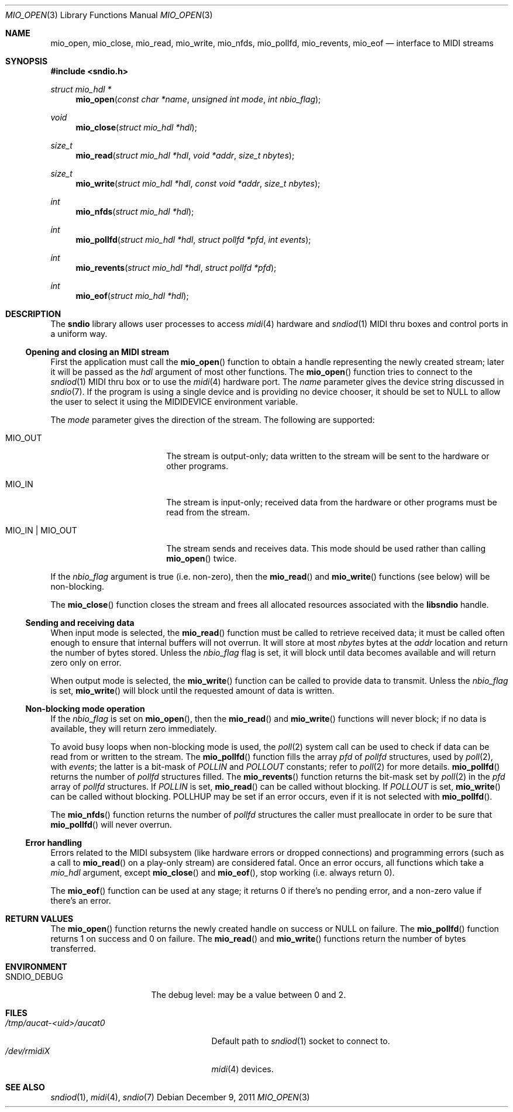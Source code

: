 .\" $OpenBSD: src/lib/libsndio/mio_open.3,v 1.7 2012/04/11 06:05:43 ratchov Exp $
.\"
.\" Copyright (c) 2007 Alexandre Ratchov <alex@caoua.org>
.\"
.\" Permission to use, copy, modify, and distribute this software for any
.\" purpose with or without fee is hereby granted, provided that the above
.\" copyright notice and this permission notice appear in all copies.
.\"
.\" THE SOFTWARE IS PROVIDED "AS IS" AND THE AUTHOR DISCLAIMS ALL WARRANTIES
.\" WITH REGARD TO THIS SOFTWARE INCLUDING ALL IMPLIED WARRANTIES OF
.\" MERCHANTABILITY AND FITNESS. IN NO EVENT SHALL THE AUTHOR BE LIABLE FOR
.\" ANY SPECIAL, DIRECT, INDIRECT, OR CONSEQUENTIAL DAMAGES OR ANY DAMAGES
.\" WHATSOEVER RESULTING FROM LOSS OF USE, DATA OR PROFITS, WHETHER IN AN
.\" ACTION OF CONTRACT, NEGLIGENCE OR OTHER TORTIOUS ACTION, ARISING OUT OF
.\" OR IN CONNECTION WITH THE USE OR PERFORMANCE OF THIS SOFTWARE.
.\"
.Dd $Mdocdate: December 9 2011 $
.Dt MIO_OPEN 3
.Os
.Sh NAME
.Nm mio_open ,
.Nm mio_close ,
.Nm mio_read ,
.Nm mio_write ,
.Nm mio_nfds ,
.Nm mio_pollfd ,
.Nm mio_revents ,
.Nm mio_eof
.Nd interface to MIDI streams
.Sh SYNOPSIS
.Fd #include <sndio.h>
.Ft "struct mio_hdl *"
.Fn "mio_open" "const char *name" "unsigned int mode" "int nbio_flag"
.Ft "void"
.Fn "mio_close" "struct mio_hdl *hdl"
.Ft "size_t"
.Fn "mio_read" "struct mio_hdl *hdl" "void *addr" "size_t nbytes"
.Ft "size_t"
.Fn "mio_write" "struct mio_hdl *hdl" "const void *addr" "size_t nbytes"
.Ft "int"
.Fn "mio_nfds" "struct mio_hdl *hdl"
.Ft "int"
.Fn "mio_pollfd" "struct mio_hdl *hdl" "struct pollfd *pfd" "int events"
.Ft "int"
.Fn "mio_revents" "struct mio_hdl *hdl" "struct pollfd *pfd"
.Ft "int"
.Fn "mio_eof" "struct mio_hdl *hdl"
.Sh DESCRIPTION
The
.Nm sndio
library allows user processes to access
.Xr midi 4
hardware and
.Xr sndiod 1
MIDI thru boxes and control ports in a uniform way.
.Ss Opening and closing an MIDI stream
First the application must call the
.Fn mio_open
function to obtain a handle representing the newly created stream;
later it will be passed as the
.Ar hdl
argument of most other functions.
The
.Fn mio_open
function tries to connect to the
.Xr sndiod 1
MIDI thru box or to use the
.Xr midi 4
hardware port.
The
.Ar name
parameter gives the device string discussed in
.Xr sndio 7 .
If the program is using a single device and is providing no device chooser,
it should be set to NULL to allow the user to select it using the
.Ev MIDIDEVICE
environment variable.
.Pp
The
.Ar mode
parameter gives the direction of the stream.
The following are supported:
.Bl -tag -width "MIO_OUT | MIO_IN"
.It MIO_OUT
The stream is output-only; data written to the stream will be sent
to the hardware or other programs.
.It MIO_IN
The stream is input-only; received data from the hardware or
other programs must be read from the stream.
.It MIO_IN | MIO_OUT
The stream sends and receives data.
This mode should be used rather than calling
.Fn mio_open
twice.
.El
.Pp
If the
.Ar nbio_flag
argument is true (i.e. non-zero), then the
.Fn mio_read
and
.Fn mio_write
functions (see below) will be non-blocking.
.Pp
The
.Fn mio_close
function closes the stream and frees all allocated resources
associated with the
.Nm libsndio
handle.
.Ss Sending and receiving data
When input mode is selected, the
.Fn mio_read
function must be called to retrieve received data; it must be called
often enough to ensure that internal buffers will not overrun.
It will store at most
.Ar nbytes
bytes at the
.Ar addr
location and return the number of bytes stored.
Unless the
.Ar nbio_flag
flag is set, it will block until data becomes available and
will return zero only on error.
.Pp
When output mode is selected, the
.Fn mio_write
function can be called to provide data to transmit.
Unless the
.Ar nbio_flag
is set,
.Fn mio_write
will block until the requested amount of data is written.
.Ss Non-blocking mode operation
If the
.Ar nbio_flag
is set on
.Fn mio_open ,
then the
.Fn mio_read
and
.Fn mio_write
functions will never block; if no data is available, they will
return zero immediately.
.Pp
To avoid busy loops when non-blocking mode is used, the
.Xr poll 2
system call can be used to check if data can be
read from or written to the stream.
The
.Fn mio_pollfd
function fills the array
.Ar pfd
of
.Va pollfd
structures, used by
.Xr poll 2 ,
with
.Ar events ;
the latter is a bit-mask of
.Va POLLIN
and
.Va POLLOUT
constants; refer to
.Xr poll 2
for more details.
.Fn mio_pollfd
returns the number of
.Va pollfd
structures filled.
The
.Fn mio_revents
function returns the bit-mask set by
.Xr poll 2
in the
.Va pfd
array of
.Va pollfd
structures.
If
.Va POLLIN
is set,
.Fn mio_read
can be called without blocking.
If
.Va POLLOUT
is set,
.Fn mio_write
can be called without blocking.
POLLHUP may be set if an error occurs, even if
it is not selected with
.Fn mio_pollfd .
.Pp
The
.Fn mio_nfds
function returns the number of
.Va pollfd
structures the caller must preallocate in order to be sure
that
.Fn mio_pollfd
will never overrun.
.Ss Error handling
Errors related to the MIDI subsystem
(like hardware errors or dropped connections) and
programming errors (such as a call to
.Fn mio_read
on a play-only stream) are considered fatal.
Once an error occurs, all functions which take a
.Va mio_hdl
argument, except
.Fn mio_close
and
.Fn mio_eof ,
stop working (i.e. always return 0).
.Pp
The
.Fn mio_eof
function can be used at any stage;
it returns 0 if there's no pending error, and a non-zero
value if there's an error.
.Sh RETURN VALUES
The
.Fn mio_open
function returns the newly created handle on success or NULL
on failure.
The
.Fn mio_pollfd
function returns 1 on success and 0 on failure.
The
.Fn mio_read
and
.Fn mio_write
functions return the number of bytes transferred.
.Sh ENVIRONMENT
.Bl -tag -width "SNDIO_DEBUGXXX" -compact
.It Ev SNDIO_DEBUG
The debug level:
may be a value between 0 and 2.
.El
.Sh FILES
.Bl -tag -width "/tmp/aucat-<uid>/aucat0" -compact
.It Pa /tmp/aucat-<uid>/aucat0
Default path to
.Xr sndiod 1
socket to connect to.
.It Pa /dev/rmidiX
.Xr midi 4
devices.
.El
.Sh SEE ALSO
.Xr sndiod 1 ,
.Xr midi 4 ,
.Xr sndio 7
